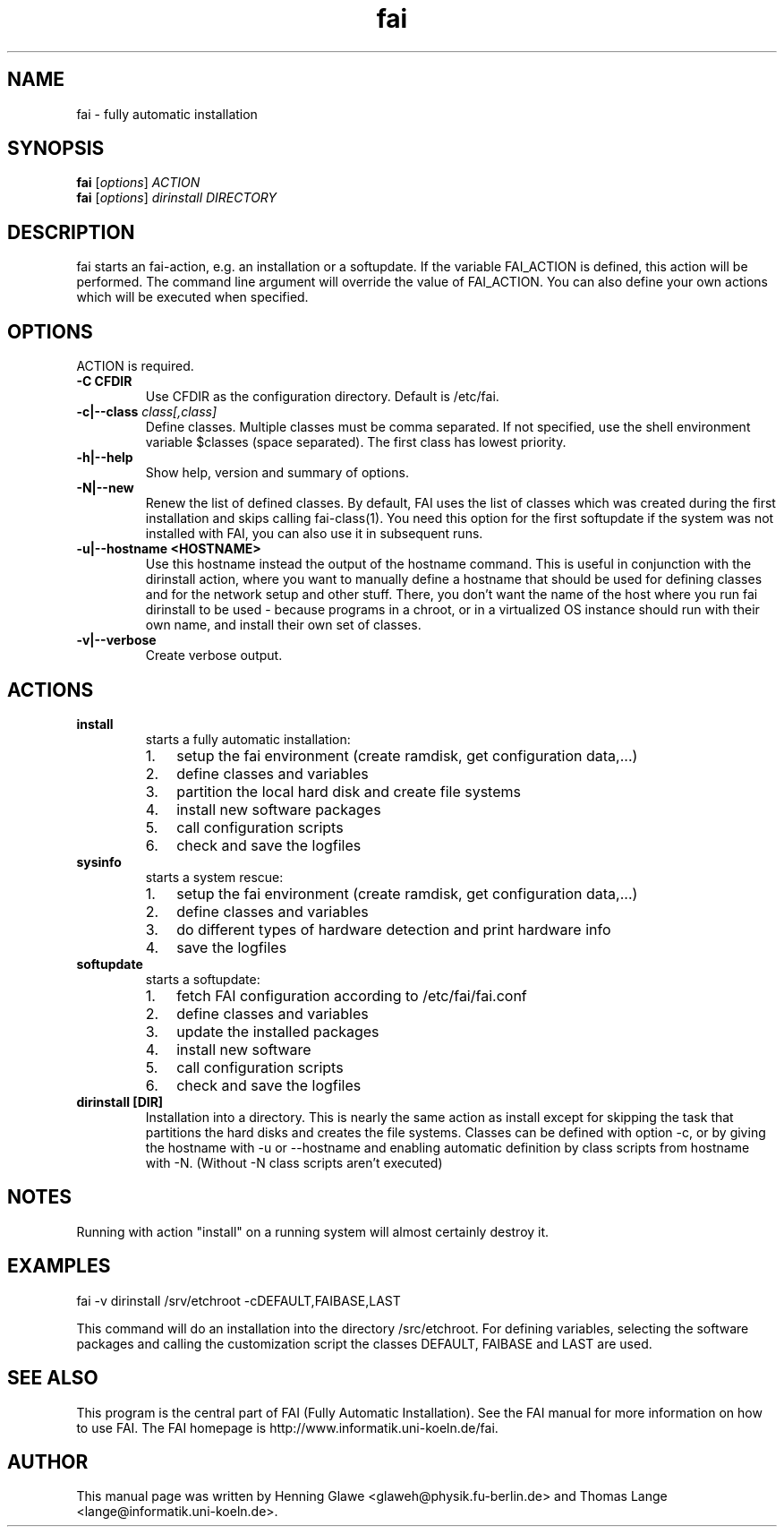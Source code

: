 .\"                                      Hey, EMACS: -*- nroff -*-
.TH fai 8 "6 September 2008" "FAI 3.2"
.\" Please adjust this date whenever revising the manpage.
.\"
.\" Some roff macros, for reference:
.\" .nh        disable hyphenation
.\" .hy        enable hyphenation
.\" .ad l      left justify
.\" .ad b      justify to both left and right margins
.\" .nf        disable filling
.\" .fi        enable filling
.\" .br        insert line break
.\" .sp <n>    insert n+1 empty lines
.\" for manpage-specific macros, see man(7)
.SH NAME
fai \- fully automatic installation
.SH SYNOPSIS
.B fai
.RI [ options ] " ACTION"
.br
.B fai
.RI [ options ] " dirinstall DIRECTORY"
.SH DESCRIPTION
fai starts an fai-action, e.g. an installation or a softupdate.
If the variable FAI_ACTION is defined, this action will be
performed. The command line argument will override the value of
FAI_ACTION. You can also define your own actions which will be
executed when specified.
.SH OPTIONS
.TP
ACTION is required.
.TP
.B \-C CFDIR
Use CFDIR as the configuration directory. Default is /etc/fai.
.TP
.BI "\-c|\-\-class " class[,class]
Define classes.  Multiple classes must be comma separated.  If not
specified, use the shell environment variable $classes (space
separated).  The first class has lowest priority.
.TP
.B \-h|\-\-help
Show help, version and summary of options.
.TP
.B \-N|\-\-new
Renew the list of defined classes. By default, FAI uses the list of
classes which was created during the first installation and skips
calling fai-class(1). You need this option for the first 
softupdate if the system was not installed with FAI, you can also use
it in subsequent runs.
.TP
.B \-u|\--hostname <HOSTNAME>
Use this hostname instead the output of the hostname command. This is
useful in conjunction with the dirinstall action, where you
want to manually define a hostname that should be used for
defining classes and for the network setup and other stuff. There, you
don't want the name of the host where you run fai
dirinstall to be used - because programs in a chroot, or in a
virtualized OS instance should run with their own name, and install
their own set of classes.
.TP
.B \-v|\-\-verbose
Create verbose output.
.SH ACTIONS
.TP
.B install
starts a fully automatic installation:
.RS
.IP 1. 3
setup the fai environment (create ramdisk, get configuration data,...) 
.IP 2. 3
define classes and variables
.IP 3. 3
partition the local hard disk and create file systems
.IP 4. 3
install new software packages
.IP 5. 3
call configuration scripts
.IP 6. 3
check and save the logfiles
.RE

.TP
.B sysinfo
starts a system rescue:
.RS
.IP 1. 3
setup the fai environment (create ramdisk, get configuration data,...) 
.IP 2. 3
define classes and variables
.IP 3. 3
do different types of hardware detection and print hardware info
.IP 4. 3
save the logfiles
.RE

.TP
.B softupdate
starts a softupdate:
.RS
.IP 1. 3
fetch FAI configuration according to /etc/fai/fai.conf 
.IP 2. 3
define classes and variables
.IP 3. 3
update the installed packages
.IP 4. 3
install new software
.IP 5. 3
call configuration scripts
.IP 6. 3
check and save the logfiles
.RE

.TP
.B dirinstall [DIR]
Installation into a directory. This is nearly the same action as
install except for skipping the task that partitions the hard disks and
creates the file systems. Classes can be defined with option -c, or by
giving the hostname with -u or --hostname and enabling automatic definition
by class scripts from hostname with -N. (Without -N class scripts aren't
executed)

.SH NOTES
Running with action "install" on a running system will almost
certainly destroy it.
.SH EXAMPLES

   fai -v dirinstall /srv/etchroot -cDEFAULT,FAIBASE,LAST

This command will do an installation into the directory
/src/etchroot. For defining variables, selecting the software packages
and calling the customization script the classes DEFAULT, FAIBASE and
LAST are used.

.SH SEE ALSO
.br
This program is the central part of FAI (Fully Automatic Installation).  See 
the FAI manual for more information on how to use FAI. 
The FAI homepage is http://www.informatik.uni-koeln.de/fai.

.SH AUTHOR
This manual page was written by Henning Glawe
<glaweh@physik.fu-berlin.de> and Thomas Lange <lange@informatik.uni-koeln.de>.
